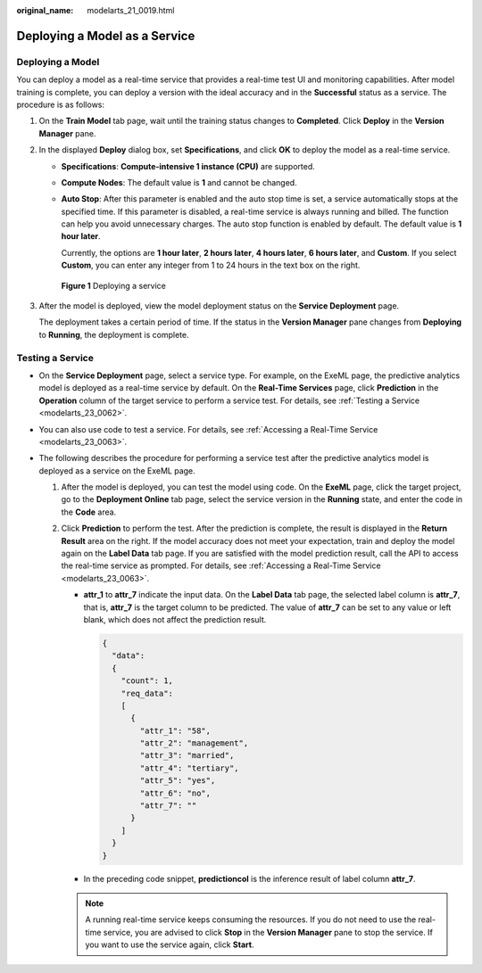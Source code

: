 :original_name: modelarts_21_0019.html

.. _modelarts_21_0019:

Deploying a Model as a Service
==============================

Deploying a Model
-----------------

You can deploy a model as a real-time service that provides a real-time test UI and monitoring capabilities. After model training is complete, you can deploy a version with the ideal accuracy and in the **Successful** status as a service. The procedure is as follows:

#. On the **Train Model** tab page, wait until the training status changes to **Completed**. Click **Deploy** in the **Version Manager** pane.

#. In the displayed **Deploy** dialog box, set **Specifications**, and click **OK** to deploy the model as a real-time service.

   -  **Specifications**: **Compute-intensive 1 instance (CPU)** are supported.

   -  **Compute Nodes**: The default value is **1** and cannot be changed.

   -  **Auto Stop**: After this parameter is enabled and the auto stop time is set, a service automatically stops at the specified time. If this parameter is disabled, a real-time service is always running and billed. The function can help you avoid unnecessary charges. The auto stop function is enabled by default. The default value is **1 hour later**.

      Currently, the options are **1 hour later**, **2 hours later**, **4 hours later**, **6 hours later**, and **Custom**. If you select **Custom**, you can enter any integer from 1 to 24 hours in the text box on the right.


   .. figure:: /_static/images/en-us_image_0000001455145941.png
      :alt: **Figure 1** Deploying a service

      **Figure 1** Deploying a service

#. After the model is deployed, view the model deployment status on the **Service Deployment** page.

   The deployment takes a certain period of time. If the status in the **Version Manager** pane changes from **Deploying** to **Running**, the deployment is complete.

Testing a Service
-----------------

-  On the **Service Deployment** page, select a service type. For example, on the ExeML page, the predictive analytics model is deployed as a real-time service by default. On the **Real-Time Services** page, click **Prediction** in the **Operation** column of the target service to perform a service test. For details, see :ref:`Testing a Service <modelarts_23_0062>`.
-  You can also use code to test a service. For details, see :ref:`Accessing a Real-Time Service <modelarts_23_0063>`.
-  The following describes the procedure for performing a service test after the predictive analytics model is deployed as a service on the ExeML page.

   #. After the model is deployed, you can test the model using code. On the **ExeML** page, click the target project, go to the **Deployment Online** tab page, select the service version in the **Running** state, and enter the code in the **Code** area.
   #. Click **Prediction** to perform the test. After the prediction is complete, the result is displayed in the **Return Result** area on the right. If the model accuracy does not meet your expectation, train and deploy the model again on the **Label Data** tab page. If you are satisfied with the model prediction result, call the API to access the real-time service as prompted. For details, see :ref:`Accessing a Real-Time Service <modelarts_23_0063>`.

      -  **attr_1** to **attr_7** indicate the input data. On the **Label Data** tab page, the selected label column is **attr_7**, that is, **attr_7** is the target column to be predicted. The value of **attr_7** can be set to any value or left blank, which does not affect the prediction result.

         .. code-block::

            {
              "data":
              {
                "count": 1,
                "req_data":
                [
                  {
                    "attr_1": "58",
                    "attr_2": "management",
                    "attr_3": "married",
                    "attr_4": "tertiary",
                    "attr_5": "yes",
                    "attr_6": "no",
                    "attr_7": ""
                  }
                ]
              }
            }

      -  In the preceding code snippet, **predictioncol** is the inference result of label column **attr_7**.

      .. note::

         A running real-time service keeps consuming the resources. If you do not need to use the real-time service, you are advised to click **Stop** in the **Version Manager** pane to stop the service. If you want to use the service again, click **Start**.
